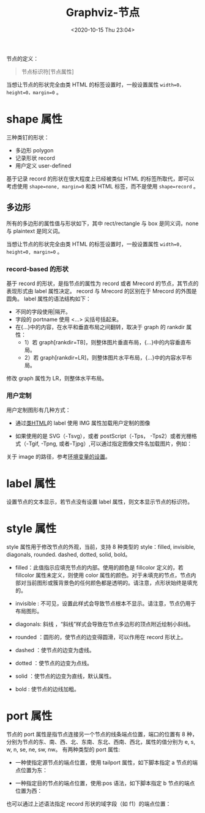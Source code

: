 # -*- eval: (setq org-download-image-dir (concat default-directory "./static/Graphviz-节点")); -*-
:PROPERTIES:
:ID:       7D3A7185-EE16-454E-8B5C-417D8E78FE17
:END:
#+LATEX_CLASS: my-article

#+DATE: <2020-10-15 Thu 23:04>
#+TITLE: Graphviz-节点

节点的定义：

#+BEGIN_QUOTE
节点标识符[节点属性]
#+END_QUOTE

当想让节点的形状完全由类 HTML 的标签设置时，一般设置属性 ~width=0，height=0，margin=0~ 。

* shape 属性
 三种类钉的形状：
 - 多边形 polygon
 - 记录形状 record
 - 用户定义 user-defined

 基于记录 record 的形状在很大程度上已经被类似 HTML 的标签所取代，即可以考虑使用 ~shape=none, margin=0~ 和类 HTML 标签，而不是使用 ~shape=record~ 。

** 多边形
  所有的多边形的属性值与形状如下，其中 rect/rectangle 与 box 是同义词，none 与 plaintext 是同义词。

  [[file:./static/Graphviz-节点/2020-10-15_23-14-41_screenshot.jpg]]

  当想让节点的形状完全由类 HTML 的标签设置时，一般设置属性 ~width=0, height=0, margin=0~ 。

*** record-based 的形状
   基于 record 的形状，是指节点的属性为 record 或者 Mrecord 的节点，其节点的表现形式由 label 属性决定。
   record 与 Mrecord 的区别在于 Mrecord 的外围是圆角。
   label 属性的语法结构如下：
   - 不同的字段使用|隔开。
   - 字段的 portname 使用 <...> 尖括号括起来。
   - 在{...}中的内容，在水平和垂直布局之间翻转，取决于 graph 的 rankdir 属性：
     - 1）若 graph[rankdir=TB]，则整体图片垂直布局，{...}中的内容垂直布局。
     - 2）若 graph[rankdir=LR]，则整体图片水平布局，{...}中的内容水平布局。

   #+BEGIN_SRC dot :file ./static/Graphviz-节点/record.png :cmdline -Kdot -Tpng :exports no-eval
   digraph structs {
     node[shape=record];
     graph[rankdir=TB];

     struct1[label="<f0> left|<f1> mid&#92; dle|<f2> right"];
     struct2[label="<f0> one|<f1> two"];
     struct3[label="hello&#92;nworld|{b|{c|<here> d|e}|f}|g|h"];
     struct1:f1 -> struct2:f0;
     struct1:f2 -> struct3:here;
   }
   #+END_SRC

   #+RESULTS:
   [[file:./static/Graphviz-节点/record.png]]

   修改 graph 属性为 LR，则整体水平布局。

   #+BEGIN_SRC dot :file ./static/Graphviz-节点/record-LR.png :cmdline -Kdot -Tpng :exports no-eval
   digraph structs {
     node[shape=record];
     graph[rankdir=LR];

     struct1[label="<f0> left|<f1> mid&#92; dle|<f2> right"];
     struct2[label="<f0> one|<f1> two"];
     struct3[label="hello&#92;nworld|{b|{c|<here> d|e}|f}|g|h"];
     struct1:f1 -> struct2:f0;
     struct1:f2 -> struct3:here;
   }
   #+END_SRC

   #+RESULTS:
   [[file:./static/Graphviz-节点/record-LR.png]]

*** 用户定制
   用户定制图形有几种方式：
   - 通过[[https://graphviz.gitlab.io/doc/info/shapes.html#html][类HTML]]的 label 使用 IMG 属性加载用户定制的图像

   #+BEGIN_SRC dot :exports no-eval
   digraph structs {
     node [shape=plaintext];

     struct1 [label=<<TABLE>
              <TR><TD><IMG SRC="eqn.png"/></TD></TR>
              <TR><TD>caption</TD></TR>
              </TABLE>>];
   }
   #+END_SRC

   - 如果使用的是 SVG（-Tsvg），或者 postScript（-Tps， -Tps2）或者光栅格式（-Tgif, -Tpng, 或者-Tjpg）,可以通过指定图像文件名加载图片，例如：

   #+BEGIN_SRC dot :exports no-eval
   graph pic_test {
     your_pic[shape=none, label="", imagepath="D:\\cloud_sync\\vnote_book\\效率工具", image="test.png"];
   }
   #+END_SRC

   关于 image 的路径，参考[[https://graphviz.org/doc/info/command.html#d:GV_FILE_PATH][环境变量的设置]]。

* label 属性
 设置节点的文本显示，若节点没有设置 label 属性，则文本显示节点的标识符。

 #+BEGIN_SRC dot :file ./static/Graphviz-节点/label.png :cmdline -Kdot -Tpng :exports no-eval
 graph lebel_demo {
   node1;
   node2[label="文本显示"];
 }
 #+END_SRC

 #+RESULTS:
 [[file:./static/Graphviz-节点/label.png]]

* style 属性
 style 属性用于修改节点的外观，当前，支持 8 种类型的 style：filled, invisible, diagonals, rounded. dashed, dotted, solid, bold。

 - filled：此值指示应填充节点的内部。使用的颜色是 fillcolor 定义的，若 fillcolor 属性未定义，则使用 color 属性的颜色。对于未填充的节点，节点内部对当前图形或簇背景色的任何颜色都是透明的。请注意，点形状始终是填充的。

   #+BEGIN_SRC dot :file ./static/Graphviz-节点/filled.png :cmdline -Kdot -Tpng :exports no-eval
   digraph G {
     rankdir=LR;
     node[shape=box, color=blue];
     node1[style=filled];
     node2[style=filled, fillcolor=red];

     node0 -> node1 -> node2;
   }
   #+END_SRC

   #+RESULTS:
   [[file:./static/Graphviz-节点/filled.png]]

 - invisible : 不可见，设置此样式会导致节点根本不显示。请注意，节点仍用于布局图形。
 - diagonals: 斜线 ，“斜线”样式会导致在节点多边形的顶点附近绘制小斜线。

   #+BEGIN_SRC dot :file ./static/Graphviz-节点/diagonals.png :cmdline -Kdot -Tpng :exports no-eval
   digraph G {
     rankdir=LR;
     node[shape=box, color=blue];

     node0[style=diagonals];
   }
   #+END_SRC

   #+RESULTS:
   [[file:./static/Graphviz-节点/diagonals.png]]

 - rounded ：圆形的，使节点的边变得圆滑，可以作用在 record 形状上。

   #+BEGIN_SRC dot :file ./static/Graphviz-节点/rounded.png :cmdline -Kdot -Tpng :exports no-eval
   digraph R {
     rankdir=LR;
     node[style=rounded];
     node1[shape=box];
     node2[fillcolor=yellow, style="rounded, filled", shape=diamond];
     node3[shape=record, label="{a|b|c}"];

     node1 -> node2 -> node3;
   }
   #+END_SRC

   #+RESULTS:
   [[file:./static/Graphviz-节点/rounded.png]]

 - dashed ：使节点的边变为虚线。
 - dotted ：使节点的边变为点线。
 - solid ：使节点的边变为直线，默认属性。
 - bold : 使节点的边线加粗。

* port 属性
 节点的 port 属性是指节点连接另一个节点的线条端点位置，端口的位置有 8 种，分别为节点的东、南、西、北、东南、东北、西南、西北，属性的值分别为 e, s, w, n, se, ne, sw, nw。
 有两种类型的 port 属性:
 - 一种使指定源节点的端点位置，使用 tailport 属性，如下脚本指定 a 节点的端点位置为东：

   #+BEGIN_SRC dot :file ./static/Graphviz-节点/tailport.png :cmdline -Kdot -Tpng :exports no-eval
   digraph G {
     a -> b[tailport=e];
   }
   #+END_SRC

   #+RESULTS:
   [[file:./static/Graphviz-节点/tailport.png]]

 - 一种指定目的节点的端点位置，使用:pos 语法，如下脚本指定 b 节点的端点位置为西：

   #+BEGIN_SRC dot :file ./static/Graphviz-节点/tailport.png :cmdline -Kdot -Tpng :exports no-eval
   digraph G {
     a -> b:w;
   }
   #+END_SRC

   #+RESULTS:
   [[file:./static/Graphviz-节点/tailport.png]]

 也可以通过上述语法指定 record 形状的域字段（如 f1）的端点位置：

 #+BEGIN_SRC dot :exports no-eval
 digraph G {
   a -> b:f1:w;
 }
 #+END_SRC
